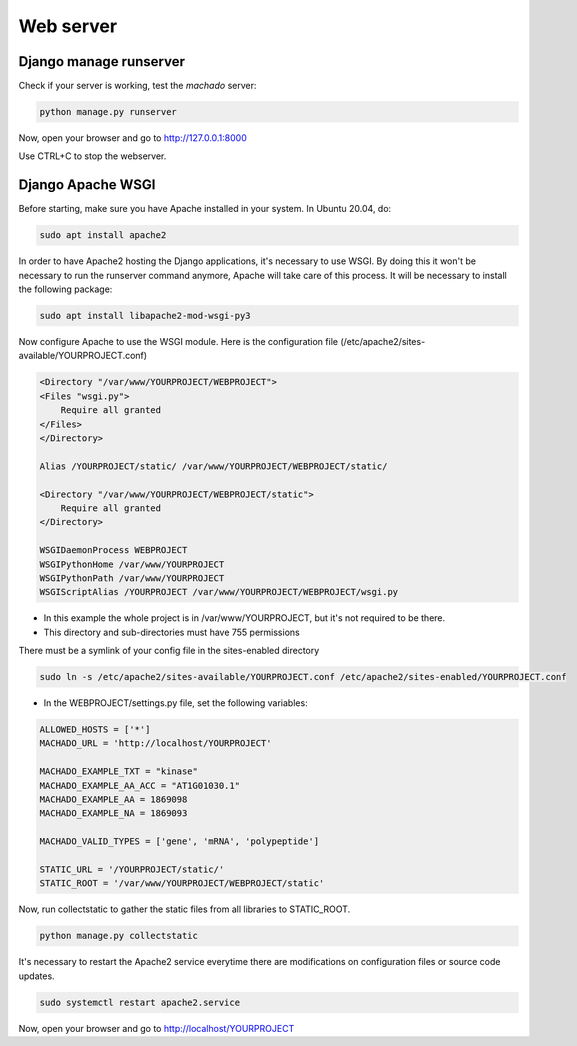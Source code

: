 Web server
==========

Django manage runserver
-----------------------

Check if your server is working, test the *machado* server:

.. code-block:: bash

    python manage.py runserver


Now, open your browser and go to http://127.0.0.1:8000

Use CTRL+C to stop the webserver.


Django Apache WSGI
------------------
Before starting, make sure you have Apache installed in your system. In Ubuntu 20.04,
do:

.. code-block:: bash

    sudo apt install apache2

In order to have Apache2 hosting the Django applications, it's necessary to use WSGI.
By doing this it won't be necessary to run the runserver command anymore, Apache will
take care of this process. It will be necessary to install the following package:

.. code-block:: bash

    sudo apt install libapache2-mod-wsgi-py3

Now configure Apache to use the WSGI module.
Here is the configuration file (/etc/apache2/sites-available/YOURPROJECT.conf)

.. code-block:: bash

    <Directory "/var/www/YOURPROJECT/WEBPROJECT">
    <Files "wsgi.py">
        Require all granted
    </Files>
    </Directory>

    Alias /YOURPROJECT/static/ /var/www/YOURPROJECT/WEBPROJECT/static/

    <Directory "/var/www/YOURPROJECT/WEBPROJECT/static">
        Require all granted
    </Directory>

    WSGIDaemonProcess WEBPROJECT
    WSGIPythonHome /var/www/YOURPROJECT
    WSGIPythonPath /var/www/YOURPROJECT
    WSGIScriptAlias /YOURPROJECT /var/www/YOURPROJECT/WEBPROJECT/wsgi.py

* In this example the whole project is in /var/www/YOURPROJECT, but it's not required to be there.
* This directory and sub-directories must have 755 permissions

There must be a symlink of your config file in the sites-enabled directory

.. code-block:: bash

    sudo ln -s /etc/apache2/sites-available/YOURPROJECT.conf /etc/apache2/sites-enabled/YOURPROJECT.conf


* In the WEBPROJECT/settings.py file, set the following variables:

.. code-block:: bash

    ALLOWED_HOSTS = ['*']
    MACHADO_URL = 'http://localhost/YOURPROJECT'

    MACHADO_EXAMPLE_TXT = "kinase"
    MACHADO_EXAMPLE_AA_ACC = "AT1G01030.1"
    MACHADO_EXAMPLE_AA = 1869098
    MACHADO_EXAMPLE_NA = 1869093

    MACHADO_VALID_TYPES = ['gene', 'mRNA', 'polypeptide']

    STATIC_URL = '/YOURPROJECT/static/'
    STATIC_ROOT = '/var/www/YOURPROJECT/WEBPROJECT/static'

Now, run collectstatic to gather the static files from all libraries to STATIC_ROOT.

.. code-block:: bash

    python manage.py collectstatic


It's necessary to restart the Apache2 service everytime there are modifications on configuration files or source code updates.

.. code-block:: bash

    sudo systemctl restart apache2.service


Now, open your browser and go to http://localhost/YOURPROJECT
